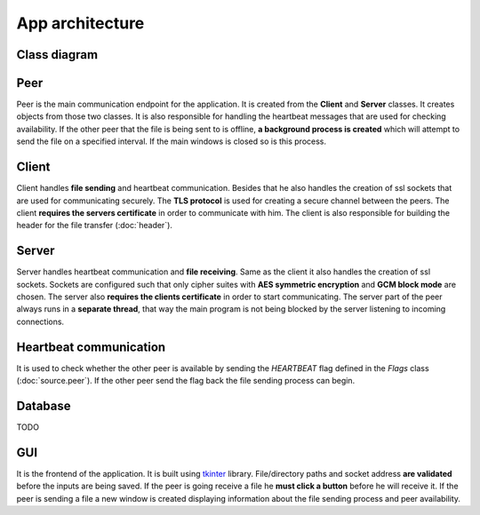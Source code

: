 App architecture
================

Class diagram
-------------
.. image:: flowcharts/uml.svg

Peer
----
Peer is the main communication endpoint for the application. It is created from the **Client** and **Server** classes. It creates objects from those two classes. It is also responsible for handling the heartbeat messages that are used for checking availability. If the other peer that the file is being sent to is offline, **a background process is created** which will attempt to send the file on a specified interval. If the main windows is closed so is this process.

Client
------
Client handles **file sending** and heartbeat communication. Besides that he also handles the creation of ssl sockets that are used for communicating securely. The **TLS protocol** is used for creating a secure channel between the peers. The client **requires the servers certificate** in order to communicate with him. The client is also responsible for building the header for the file transfer (:doc:`header`).

Server
------
Server handles heartbeat communication and **file receiving**. Same as the client it also handles the creation of ssl sockets. Sockets are configured such that only cipher suites with **AES symmetric encryption** and **GCM block mode** are chosen. The server also **requires the clients certificate** in order to start communicating. The server part of the peer always runs in a **separate thread**, that way the main program is not being blocked by the server listening to incoming connections.

Heartbeat communication
-----------------------
It is used to check whether the other peer is available by sending the `HEARTBEAT` flag defined in the `Flags` class (:doc:`source.peer`). If the other peer send the flag back the file sending process can begin.

Database
--------
TODO

GUI
---
It is the frontend of the application. It is built using `tkinter <https://docs.python.org/3/library/tkinter.html>`_ library. File/directory paths and socket address **are validated** before the inputs are being saved. If the peer is going receive a file he **must click a button** before he will receive it. If the peer is sending a file a new window is created displaying information about the file sending process and peer availability.



